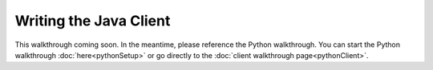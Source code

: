 Writing the Java Client
=======================

This walkthrough coming soon. In the meantime, please reference the Python walkthrough. You can start the Python walkthrough :doc:`here<pythonSetup>` or go directly to the :doc:`client walkthrough page<pythonClient>`.